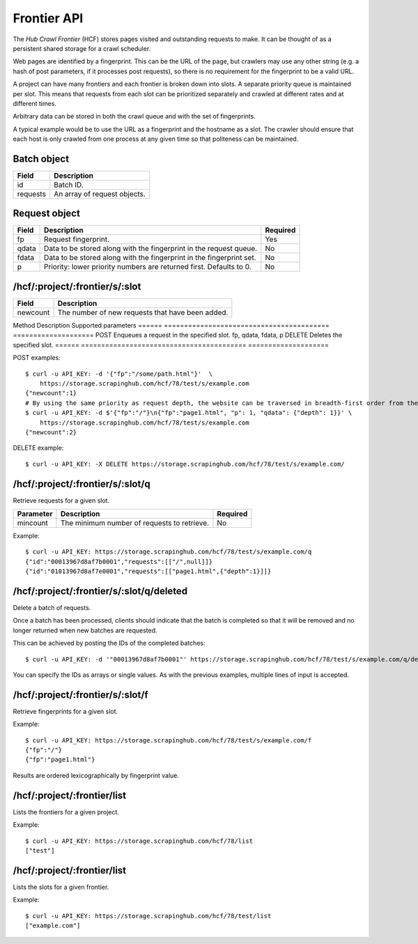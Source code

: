 .. _api-frontier:

============
Frontier API
============

The *Hub Crawl Frontier* (HCF) stores pages visited and outstanding requests to
make. It can be thought of as a persistent shared storage for a crawl scheduler.

Web pages are identified by a fingerprint. This can be the URL of the page, but
crawlers may use any other string (e.g. a hash of post parameters, if it
processes post requests), so there is no requirement for the fingerprint to be
a valid URL.

A project can have many frontiers and each frontier is broken down into slots.
A separate priority queue is maintained per slot. This means that requests
from each slot can be prioritized separately and crawled at different rates and
at different times.

Arbitrary data can be stored in both the crawl queue and with the set of
fingerprints.

A typical example would be to use the URL as a fingerprint and the hostname as
a slot. The crawler should ensure that each host is only crawled from one
process at any given time so that politeness can be maintained.

Batch object
------------

======== ============================
Field    Description
======== ============================
id       Batch ID.
requests An array of request objects.
======== ============================

Request object
--------------

===== ==================================================================== ========
Field Description                                                          Required
===== ==================================================================== ========
fp    Request fingerprint.                                                 Yes
qdata Data to be stored along with the fingerprint in the request queue.   No
fdata Data to be stored along with the fingerprint in the fingerprint set. No
p     Priority: lower priority numbers are returned first. Defaults to 0.  No
===== ==================================================================== ========

/hcf/:project/:frontier/s/:slot
-------------------------------

======== ================================================
Field    Description
======== ================================================
newcount The number of new requests that have been added.
======== ================================================

Method Description                               Supported parameters
====== ========================================= ====================
POST   Enqueues a request in the specified slot. fp, qdata, fdata, p
DELETE Deletes the specified slot.
====== ========================================= ====================

POST examples::

    $ curl -u API_KEY: -d '{"fp":"/some/path.html"}'  \
        https://storage.scrapinghub.com/hcf/78/test/s/example.com
    {"newcount":1}
    # By using the same priority as request depth, the website can be traversed in breadth-first order from the starting URL.
    $ curl -u API_KEY: -d $'{"fp":"/"}\n{"fp":"page1.html", "p": 1, "qdata": {"depth": 1}}' \
        https://storage.scrapinghub.com/hcf/78/test/s/example.com
    {"newcount":2}

DELETE example::

    $ curl -u API_KEY: -X DELETE https://storage.scrapinghub.com/hcf/78/test/s/example.com/

/hcf/:project/:frontier/s/:slot/q
---------------------------------

Retrieve requests for a given slot.

========= =========================================== ========
Parameter Description                                 Required
========= =========================================== ========
mincount  The minimum number of requests to retrieve. No
========= =========================================== ========

Example::

    $ curl -u API_KEY: https://storage.scrapinghub.com/hcf/78/test/s/example.com/q
    {"id":"00013967d8af7b0001","requests":[["/",null]]}
    {"id":"01013967d8af7e0001","requests":[["page1.html",{"depth":1}]]}

/hcf/:project/:frontier/s/:slot/q/deleted
------------------------------------------

Delete a batch of requests.

Once a batch has been processed, clients should indicate that the batch is completed so that it will be removed and no longer returned when new batches are requested.

This can be achieved by posting the IDs of the completed batches::

    $ curl -u API_KEY: -d '"00013967d8af7b0001"' https://storage.scrapinghub.com/hcf/78/test/s/example.com/q/deleted

You can specify the IDs as arrays or single values. As with the previous examples, multiple lines of input is accepted.

/hcf/:project/:frontier/s/:slot/f
---------------------------------

Retrieve fingerprints for a given slot.

Example::

    $ curl -u API_KEY: https://storage.scrapinghub.com/hcf/78/test/s/example.com/f
    {"fp":"/"}
    {"fp":"page1.html"}

Results are ordered lexicographically by fingerprint value.

/hcf/:project/:frontier/list
----------------------------

Lists the frontiers for a given project.

Example::

    $ curl -u API_KEY: https://storage.scrapinghub.com/hcf/78/list
    ["test"]

/hcf/:project/:frontier/list
----------------------------

Lists the slots for a given frontier.

Example::

    $ curl -u API_KEY: https://storage.scrapinghub.com/hcf/78/test/list
    ["example.com"]


